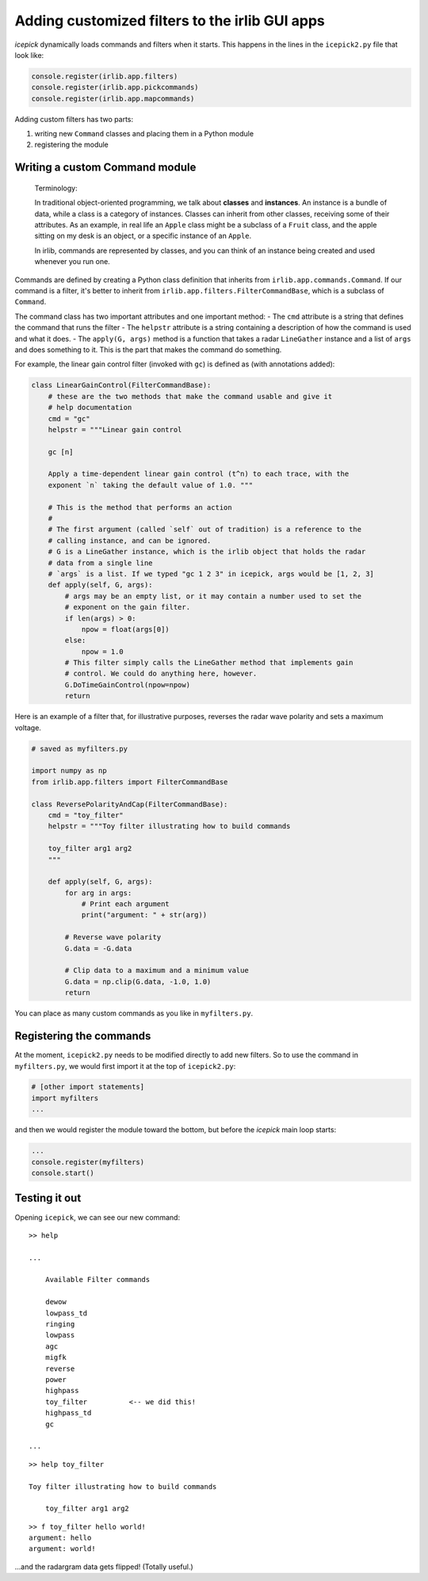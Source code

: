 Adding customized filters to the irlib GUI apps
===============================================

*icepick* dynamically loads commands and filters when it starts. This
happens in the lines in the ``icepick2.py`` file that look like:

.. code:: python

    console.register(irlib.app.filters)
    console.register(irlib.app.pickcommands)
    console.register(irlib.app.mapcommands)

Adding custom filters has two parts:

1. writing new ``Command`` classes and placing them in a Python module
2. registering the module

Writing a custom Command module
-------------------------------

    Terminology:

    In traditional object-oriented programming, we talk about
    **classes** and **instances**. An instance is a bundle of data,
    while a class is a category of instances. Classes can inherit from
    other classes, receiving some of their attributes. As an example, in
    real life an ``Apple`` class might be a subclass of a ``Fruit``
    class, and the apple sitting on my desk is an object, or a specific
    instance of an ``Apple``.

    In irlib, commands are represented by classes, and you can think of
    an instance being created and used whenever you run one.

Commands are defined by creating a Python class definition that inherits
from ``irlib.app.commands.Command``. If our command is a filter, it's
better to inherit from ``irlib.app.filters.FilterCommandBase``, which is
a subclass of ``Command``.

The command class has two important attributes and one important method:
- The ``cmd`` attribute is a string that defines the command that runs
the filter - The ``helpstr`` attribute is a string containing a
description of how the command is used and what it does. - The
``apply(G, args)`` method is a function that takes a radar
``LineGather`` instance and a list of ``args`` and does something to it.
This is the part that makes the command do something.

For example, the linear gain control filter (invoked with ``gc``) is
defined as (with annotations added):

.. code:: python

    class LinearGainControl(FilterCommandBase):
        # these are the two methods that make the command usable and give it
        # help documentation
        cmd = "gc"
        helpstr = """Linear gain control

        gc [n]

        Apply a time-dependent linear gain control (t^n) to each trace, with the
        exponent `n` taking the default value of 1.0. """

        # This is the method that performs an action
        #
        # The first argument (called `self` out of tradition) is a reference to the
        # calling instance, and can be ignored.
        # G is a LineGather instance, which is the irlib object that holds the radar
        # data from a single line
        # `args` is a list. If we typed "gc 1 2 3" in icepick, args would be [1, 2, 3]
        def apply(self, G, args):
            # args may be an empty list, or it may contain a number used to set the
            # exponent on the gain filter.
            if len(args) > 0:
                npow = float(args[0])
            else:
                npow = 1.0
            # This filter simply calls the LineGather method that implements gain
            # control. We could do anything here, however.
            G.DoTimeGainControl(npow=npow)
            return

Here is an example of a filter that, for illustrative purposes, reverses
the radar wave polarity and sets a maximum voltage.

.. code:: python

    # saved as myfilters.py

    import numpy as np
    from irlib.app.filters import FilterCommandBase

    class ReversePolarityAndCap(FilterCommandBase):
        cmd = "toy_filter"
        helpstr = """Toy filter illustrating how to build commands

        toy_filter arg1 arg2
        """

        def apply(self, G, args):
            for arg in args:
                # Print each argument
                print("argument: " + str(arg))

            # Reverse wave polarity
            G.data = -G.data

            # Clip data to a maximum and a minimum value
            G.data = np.clip(G.data, -1.0, 1.0)
            return

You can place as many custom commands as you like in ``myfilters.py``.

Registering the commands
------------------------

At the moment, ``icepick2.py`` needs to be modified directly to add new
filters. So to use the command in ``myfilters.py``, we would first
import it at the top of ``icepick2.py``:

.. code:: python

    # [other import statements]
    import myfilters
    ...

and then we would register the module toward the bottom, but before the
*icepick* main loop starts:

.. code:: python

    ...
    console.register(myfilters)
    console.start()

Testing it out
--------------

Opening ``icepick``, we can see our new command:

::

    >> help

    ...

        Available Filter commands

        dewow
        lowpass_td
        ringing
        lowpass
        agc
        migfk
        reverse
        power
        highpass
        toy_filter          <-- we did this!
        highpass_td
        gc

    ...

::

    >> help toy_filter

    Toy filter illustrating how to build commands

        toy_filter arg1 arg2

::

    >> f toy_filter hello world!
    argument: hello
    argument: world!

...and the radargram data gets flipped! (Totally useful.)
